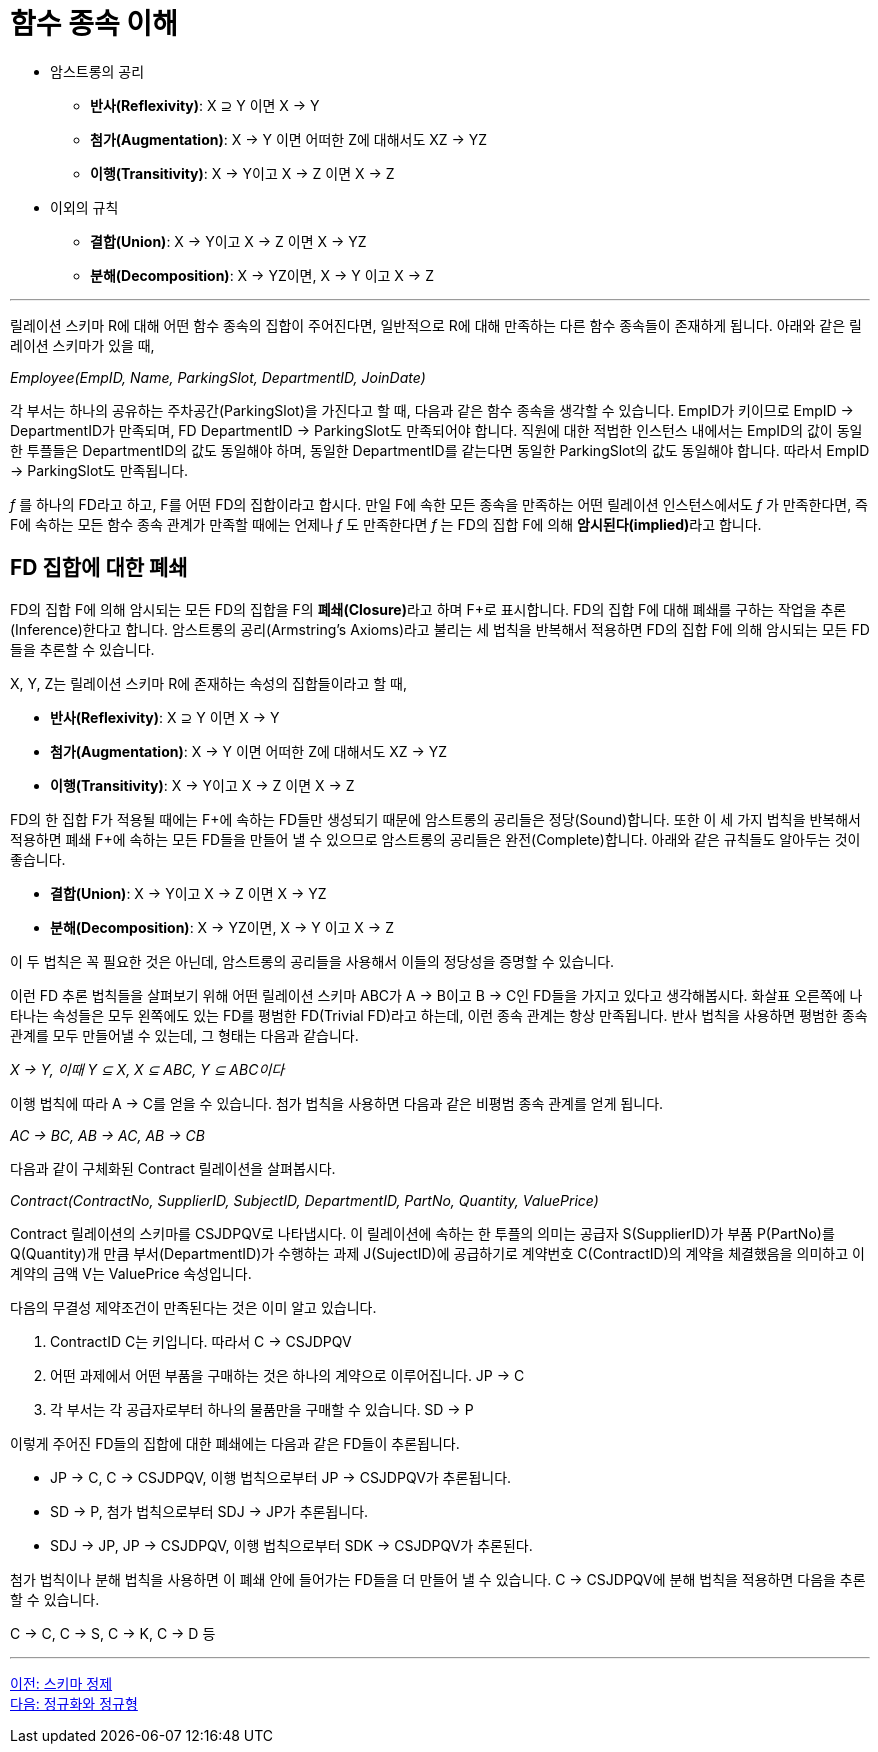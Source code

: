 = 함수 종속 이해

* 암스트롱의 공리
** **반사(Reflexivity)**: X ⊇ Y 이면 X → Y
** **첨가(Augmentation)**: X → Y 이면 어떠한 Z에 대해서도 XZ → YZ
** **이행(Transitivity)**: X → Y이고 X → Z 이면 X → Z
* 이외의 규칙
** **결합(Union)**: X → Y이고 X → Z 이면 X → YZ
** **분해(Decomposition)**: X → YZ이면, X → Y 이고 X → Z

---
:stem: asciimath

릴레이션 스키마 R에 대해 어떤 함수 종속의 집합이 주어진다면, 일반적으로 R에 대해 만족하는 다른 함수 종속들이 존재하게 됩니다. 아래와 같은 릴레이션 스키마가 있을 때,

_Employee(EmpID, Name, ParkingSlot, DepartmentID, JoinDate)_

각 부서는 하나의 공유하는 주차공간(ParkingSlot)을 가진다고 할 때, 다음과 같은 함수 종속을 생각할 수 있습니다. EmpID가 키이므로 EmpID → DepartmentID가 만족되며, FD DepartmentID → ParkingSlot도 만족되어야 합니다. 직원에 대한 적법한 인스턴스 내에서는 EmpID의 값이 동일한 투플들은 DepartmentID의 값도 동일해야 하며, 동일한 DepartmentID를 같는다면 동일한 ParkingSlot의 값도 동일해야 합니다. 따라서 EmpID → ParkingSlot도 만족됩니다.

_f_ 를 하나의 FD라고 하고, F를 어떤 FD의 집합이라고 합시다. 만일 F에 속한 모든 종속을 만족하는 어떤 릴레이션 인스턴스에서도 _f_ 가 만족한다면, 즉 F에 속하는 모든 함수 종속 관계가 만족할 때에는 언제나 _f_ 도 만족한다면 _f_ 는 FD의 집합 F에 의해 **암시된다(implied)**라고 합니다. 

== FD 집합에 대한 폐쇄

FD의 집합 F에 의해 암시되는 모든 FD의 집합을 F의 **폐쇄(Closure)**라고 하며 F+로 표시합니다. FD의 집합 F에 대해 폐쇄를 구하는 작업을 추론(Inference)한다고 합니다. 암스트롱의 공리(Armstring’s Axioms)라고 불리는 세 법칙을 반복해서 적용하면 FD의 집합 F에 의해 암시되는 모든 FD들을 추론할 수 있습니다.

X, Y, Z는 릴레이션 스키마 R에 존재하는 속성의 집합들이라고 할 때,

* **반사(Reflexivity)**: X ⊇ Y 이면 X → Y
* **첨가(Augmentation)**: X → Y 이면 어떠한 Z에 대해서도 XZ → YZ
* **이행(Transitivity)**: X → Y이고 X → Z 이면 X → Z 

FD의 한 집합 F가 적용될 때에는 F+에 속하는 FD들만 생성되기 때문에 암스트롱의 공리들은 정당(Sound)합니다. 또한 이 세 가지 법칙을 반복해서 적용하면 폐쇄 F+에 속하는 모든 FD들을 만들어 낼 수 있으므로 암스트롱의 공리들은 완전(Complete)합니다. 아래와 같은 규칙들도 알아두는 것이 좋습니다.

* **결합(Union)**: X → Y이고 X → Z 이면 X → YZ
* **분해(Decomposition)**: X → YZ이면, X → Y 이고 X → Z 

이 두 법칙은 꼭 필요한 것은 아닌데, 암스트롱의 공리들을 사용해서 이들의 정당성을 증명할 수 있습니다.

이런 FD 추론 법칙들을 살펴보기 위해 어떤 릴레이션 스키마 ABC가 A → B이고 B → C인 FD들을 가지고 있다고 생각해봅시다. 화살표 오른쪽에 나타나는 속성들은 모두 왼쪽에도 있는 FD를 평범한 FD(Trivial FD)라고 하는데, 이런 종속 관계는 항상 만족됩니다. 반사 법칙을 사용하면 평범한 종속 관계를 모두 만들어낼 수 있는데, 그 형태는 다음과 같습니다.

_X → Y, 이때 Y ⊆ X, X ⊆ ABC, Y ⊆ ABC이다_

이행 법칙에 따라 A → C를 얻을 수 있습니다. 첨가 법칙을 사용하면 다음과 같은 비평범 종속 관계를 얻게 됩니다.

_AC → BC, AB → AC, AB → CB_

다음과 같이 구체화된 Contract 릴레이션을 살펴봅시다.

_Contract(ContractNo, SupplierID, SubjectID, DepartmentID, PartNo, Quantity, ValuePrice)_

Contract 릴레이션의 스키마를 CSJDPQV로 나타냅시다. 이 릴레이션에 속하는 한 투플의 의미는 공급자 S(SupplierID)가 부품 P(PartNo)를 Q(Quantity)개 만큼 부서(DepartmentID)가 수행하는 과제 J(SujectID)에 공급하기로 계약번호 C(ContractID)의 계약을 체결했음을 의미하고 이 계약의 금액 V는 ValuePrice 속성입니다.

다음의 무결성 제약조건이 만족된다는 것은 이미 알고 있습니다.

1.	ContractID C는 키입니다. 따라서 C → CSJDPQV
2.	어떤 과제에서 어떤 부품을 구매하는 것은 하나의 계약으로 이루어집니다. JP → C
3.	각 부서는 각 공급자로부터 하나의 물품만을 구매할 수 있습니다. SD → P

이렇게 주어진 FD들의 집합에 대한 폐쇄에는 다음과 같은 FD들이 추론됩니다.

* JP → C, C → CSJDPQV, 이행 법칙으로부터 JP → CSJDPQV가 추론됩니다.
* SD → P, 첨가 법칙으로부터 SDJ → JP가 추론됩니다.
* SDJ → JP, JP → CSJDPQV, 이행 법칙으로부터 SDK → CSJDPQV가 추론된다.

첨가 법칙이나 분해 법칙을 사용하면 이 폐쇄 안에 들어가는 FD들을 더 만들어 낼 수 있습니다. C → CSJDPQV에 분해 법칙을 적용하면 다음을 추론할 수 있습니다.

C → C, C → S, C → K, C → D 등

---

link:./01-5_schema_refine.adoc[이전: 스키마 정제] +
link:./02-1_chapter2_normalization_and_nf.adoc[다음: 정규화와 정규형]